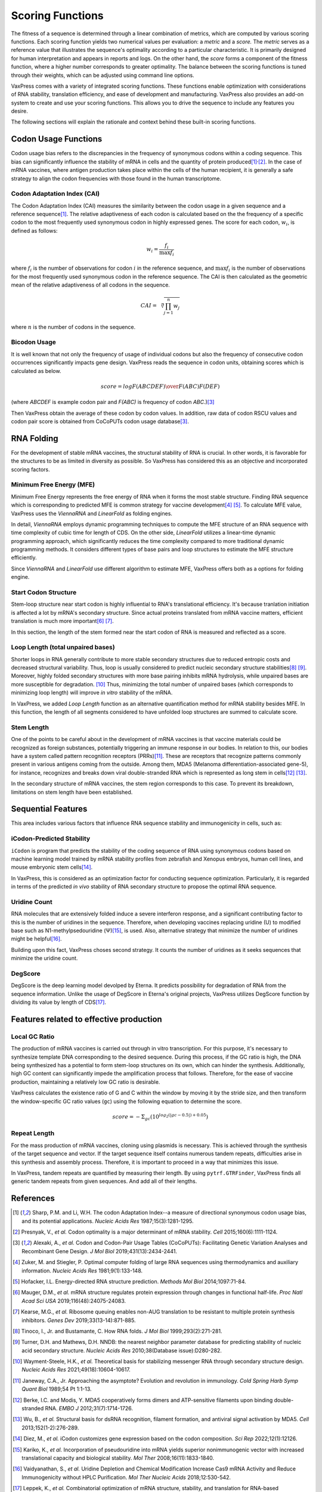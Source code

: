 *****************
Scoring Functions
*****************

The fitness of a sequence is determined through a linear combination
of metrics, which are computed by various scoring functions. Each
scoring function yields two numerical values per evaluation: a
*metric* and a *score.* The *metric* serves as a reference value
that illustrates the sequence's optimality according to a particular
characteristic. It is primarily designed for human interpretation
and appears in reports and logs. On the other hand, the *score*
forms a component of the fitness function, where a higher number
corresponds to greater optimality. The balance between the scoring
functions is tuned through their weights, which can be adjusted
using command line options.

.. index:: Objective Function
.. index:: Scoring Function

VaxPress comes with a variety of integrated scoring functions. These
functions enable optimization with considerations of RNA stability,
translation efficiency, and ease of development and manufacturing.
VaxPress also provides an add-on system to create and use your
scoring functions. This allows you to drive the sequence to include
any features you desire.

The following sections will explain the rationale and context behind
these built-in scoring functions.

.. index:: Codon Usage
.. index:: Bicodon Usage
.. index:: CAI
.. index:: Codon Adaptation Index

---------------------
Codon Usage Functions
---------------------

Codon usage bias refers to the discrepancies in the frequency of
synonymous codons within a coding sequence. This bias can significantly
influence the stability of mRNA in cells and the quantity of protein
produced\ [#CAI]_:sup:`,`\ [#Presnyak2015]_. In the case of mRNA vaccines,
where antigen production takes place within the cells of the human
recipient, it is generally a safe strategy to align the codon
frequencies with those found in the human transcriptome.

============================
Codon Adaptation Index (CAI)
============================

The Codon Adaptation Index (CAI) measures the similarity between
the codon usage in a given sequence and a reference sequence\ [#CAI]_.
The relative adaptiveness of each codon is calculated based on the
the frequency of a specific codon to the most frequently used
synonymous codon in highly expressed genes. The score for each
codon, :math:`w_{i}`, is defined as follows:

.. math:: w_{i} = \frac{f_{i}}{\max{f_{i}}}

where :math:`f_{i}` is the number of observations for codon :math:`i` in
the reference sequence, and :math:`\max{f_{i}}` is the number of
observations for the most frequently used synonymous codon in the
reference sequence. The CAI is then calculated as the geometric
mean of the relative adaptiveness of all codons in the sequence.

.. math:: CAI = \sqrt[n]{\prod_{j=1}^{n} w_{j}}

where :math:`n` is the number of codons in the sequence.

=============
Bicodon Usage
=============

It is well known that not only the frequency of usage of individual
codons but also the frequency of consecutive codon occurrences
significantly impacts gene design. VaxPress reads the sequence in
codon units, obtaining scores which is calculated as below.

.. math:: score = {log {F(ABCDEF) \over F(ABC)F(DEF)}}

(where *ABCDEF* is example codon pair and *F(ABC)* is frequency of
codon *ABC*.)\ [#CoCoPUTs]_

Then VaxPress obtain the average of these codon by codon values.
In addition, raw data of codon RSCU values and codon pair score is
obtained from CoCoPUTs codon usage database\ [#CoCoPUTs]_.

.. image:: _images/cai_bicodon.png
    :width: 700px
    :align: center
    :alt: bicodon usage.

.. index:: RNA Folding
.. index:: MFE
.. index:: Minimum Free Energy
.. index:: Start Codon Structure
.. index:: Loop Length
.. index:: Stem Length

-----------
RNA Folding
-----------

For the development of stable mRNA vaccines, the structural stability
of RNA is crucial. In other words, it is favorable for the structures
to be as limited in diversity as possible. So VaxPress has considered
this as an objective and incorporated scoring factors.

=========================
Minimum Free Energy (MFE)
=========================

Minimum Free Energy represents the free energy of RNA
when it forms the most stable structure. Finding RNA sequence which
is corresponding to predicted MFE is common strategy for vaccine
development\ [#Zuker1981]_ [#Hofacker2014]_. To calculate MFE value,
VaxPress uses the *ViennaRNA* and *LinearFold* as folding engines.

In detail, *ViennaRNA* employs dynamic programming techniques to
compute the MFE structure of an RNA sequence with time complexity
of cubic time for length of CDS. On the other side, *LinearFold*
utilizes a linear-time dynamic programming approach, which significantly
reduces the time complexity compared to more traditional dynamic
programming methods. It considers different types of base pairs
and loop structures to estimate the MFE structure efficiently.

Since *ViennaRNA* and *LinearFold* use different algorithm to
estimate MFE, VaxPress offers both as a options for folding engine.

=====================
Start Codon Structure
=====================

Stem-loop structure near start codon is highly influential to RNA's
translational efficiency. It's because tranlation initiation is
affected a lot by mRNA's secondary structure. Since actual proteins
translated from mRNA vaccine matters, efficient translation is much
more important\ [#Mauger2019]_ [#Kearse2019]_.

In this section, the length of the stem formed near the start codon
of RNA is measured and reflected as a score.

==================================
Loop Length (total unpaired bases)
==================================

Shorter loops in RNA generally contribute to more stable secondary
structures due to reduced entropic costs and decreased structural
variability. Thus, loop is usually considered to predict nucleic
secondary structure stabilities\ [#Tinoco1999]_ [#NNDB]_. Moreover,
highly folded secondary structures with more base pairing inhibits
mRNA hydrolysis,
while unpaired bases are more susceptible for degradation. [#WS2021]_
Thus, minimizing the total number of unpaired bases (which corresponds
to minimizing loop length) will improve *in vitro* stability of the
mRNA.

In VaxPress, we added *Loop Length* function as an alternative
quantification method for mRNA stability besides MFE. In this
function, the length of all segments considered to have unfolded
loop structures are summed to calculate score.

===========
Stem Length
===========

One of the points to be careful about in the development of mRNA
vaccines is that vaccine materials could be recognized as foreign
substances, potentially triggering an immune response in our bodies.
In relation to this, our bodies have a system called pattern
recognition receptors (PRRs)\ [#Janeway1989]_. These are receptors that recognize
patterns commonly present in various antigens coming from the
outside. Among them, MDA5 (Melanoma differentiation-associated
gene-5), for instance, recognizes and breaks down viral double-stranded
RNA which is represented as long stem in cells\ [#Berke2012]_ [#Wu2013]_.

In the secondary structure of mRNA vaccines, the stem region
corresponds to this case. To prevent its breakdown, limitations on
stem length have been established.

.. image:: _images/stem_loop.png
    :width: 700px
    :align: center
    :alt: stem-loop structure

.. index:: iCodon-Predicted Stability, U Count, DegScore

-------------------
Sequential Features
-------------------

This area includes various factors that influence RNA sequence
stability and immunogenicity in cells, such as:

==========================
iCodon-Predicted Stability
==========================

``iCodon`` is program that predicts the stability of the coding
sequence of RNA using synonymous codons based on machine learning
model trained by mRNA stability profiles from zebrafish and Xenopus
embryos, human cell lines, and mouse embryonic stem cells\ [#Diez2022]_.

In VaxPress, this is considered as an optimization factor for
conducting sequence optimization. Particularly, it is regarded in
terms of the predicted *in vivo* stability of RNA secondary structure
to propose the optimal RNA sequence.

=============
Uridine Count
=============

RNA molecules that are extensively folded induce a severe interferon
response, and a significant contributing factor to this is the
number of uridines in the sequence. Therefore, when developing
vaccines replacing uridine (U) to modified base such as
N1-methylpsedouridine (Ψ)\ [#Kariko2008]_, is used. Also, alternative
strategy that minimize the number of uridines might be
helpful\ [#Vaidyanathan2018]_.

Building upon this fact, VaxPress choses second strategy. It counts
the number of uridines as it seeks sequences that minimize the
uridine count.

========
DegScore
========

DegScore is the deep learning model devolped by Eterna. It predicts
possibility for degradation of RNA from the sequence information.
Unlike the usage of DegScore in Eterna's original projects, VaxPress
utilizes DegScore function by dividing its value by length of
CDS\ [#Leppek2022]_.

.. index:: Local GC Ratio, Repeat Length

----------------------------------------
Features related to effective production
----------------------------------------

==============
Local GC Ratio
==============

The production of mRNA vaccines is carried out through in vitro
transcription. For this purpose, it's necessary to synthesize
template DNA corresponding to the desired sequence. During this
process, if the GC ratio is high, the DNA being synthesized has a
potential to form stem-loop structures on its own, which can hinder
the synthesis. Additionally, high GC content can significantly
impede the amplification process that follows. Therefore, for the
ease of vaccine production, maintaining a relatively low GC ratio
is desirable.

VaxPress calculates the existence ratio of G and C within the window
by moving it by the stride size, and then transform the window-specific
GC ratio values (``gc``) using the following equation to determine
the score.

.. math:: score = -\Sigma_{gc}(10^{log_2(|gc-0.5|)+0.05})

=============
Repeat Length
=============

For the mass production of mRNA vaccines, cloning using plasmids
is necessary. This is achieved through the synthesis of the target
sequence and vector. If the target sequence itself contains numerous
tandem repeats, difficulties arise in this synthesis and assembly
process. Therefore, it is important to proceed in a way that
minimizes this issue.

In VaxPress, tandem repeats are quantified by measuring their length.
By using ``pytrf.GTRFinder``, VaxPress finds all generic tandem
repeats from given sequences. And add all of their lengths.

----------
References
----------

.. [#CAI] Sharp, P.M. and Li, W.H. The codon Adaptation Index--a measure
   of directional synonymous codon usage bias, and its potential applications.
   *Nucleic Acids Res* 1987;15(3):1281-1295.

.. [#Presnyak2015] Presnyak, V., *et al.* Codon optimality is a major
   determinant of mRNA stability. *Cell* 2015;160(6):1111-1124.

.. [#CoCoPUTs] Alexaki, A., *et al.* Codon and Codon-Pair Usage Tables
   (CoCoPUTs): Facilitating Genetic Variation Analyses and Recombinant
   Gene Design. *J Mol Biol* 2019;431(13):2434-2441.

.. [#Zuker1981] Zuker, M. and Stiegler, P. Optimal computer folding of
   large RNA sequences using thermodynamics and auxiliary information.
   *Nucleic Acids Res* 1981;9(1):133-148.

.. [#Hofacker2014] Hofacker, I.L. Energy-directed RNA structure prediction.
   *Methods Mol Biol* 2014;1097:71-84.

.. [#Mauger2019] Mauger, D.M., *et al.* mRNA structure regulates protein
   expression through changes in functional half-life. *Proc Natl
   Acad Sci USA* 2019;116(48):24075-24083.

.. [#Kearse2019] Kearse, M.G., *et al.* Ribosome queuing enables non-AUG
   translation to be resistant to multiple protein synthesis inhibitors.
   *Genes Dev* 2019;33(13-14):871-885.

.. [#Tinoco1999] Tinoco, I., Jr. and Bustamante, C. How RNA folds.
   *J Mol Biol* 1999;293(2):271-281.

.. [#NNDB] Turner, D.H. and Mathews, D.H. NNDB: the nearest neighbor
   parameter database for predicting stability of nucleic acid secondary
   structure. *Nucleic Acids Res* 2010;38(Database issue):D280-282.

.. [#WS2021] Wayment-Steele, H.K., *et al.* Theoretical basis for
   stabilizing messenger RNA through secondary structure design.
   *Nucleic Acids Res* 2021;49(18):10604-10617.

.. [#Janeway1989] Janeway, C.A., Jr. Approaching the asymptote?
   Evolution and revolution in immunology. *Cold Spring Harb Symp
   Quant Biol* 1989;54 Pt 1:1-13.

.. [#Berke2012] Berke, I.C. and Modis, Y. MDA5 cooperatively forms
   dimers and ATP-sensitive filaments upon binding double-stranded
   RNA. *EMBO J* 2012;31(7):1714-1726.

.. [#Wu2013] Wu, B., *et al.* Structural basis for dsRNA recognition,
   filament formation, and antiviral signal activation by MDA5.
   *Cell* 2013;152(1-2):276-289.

.. [#Diez2022] Diez, M., *et al.* iCodon customizes gene expression
   based on the codon composition. *Sci Rep* 2022;12(1):12126.

.. [#Kariko2008] Kariko, K., *et al.* Incorporation of pseudouridine
   into mRNA yields superior nonimmunogenic vector with increased
   translational capacity and biological stability.
   *Mol Ther* 2008;16(11):1833-1840.

.. [#Vaidyanathan2018] Vaidyanathan, S., *et al.* Uridine Depletion
   and Chemical Modification Increase Cas9 mRNA Activity and Reduce
   Immunogenicity without HPLC Purification. *Mol Ther Nucleic Acids*
   2018;12:530-542.

.. [#Leppek2022] Leppek, K., *et al.* Combinatorial optimization of
   mRNA structure, stability, and translation for RNA-based
   therapeutics. *Nat Commun* 2022;13(1):1536.
